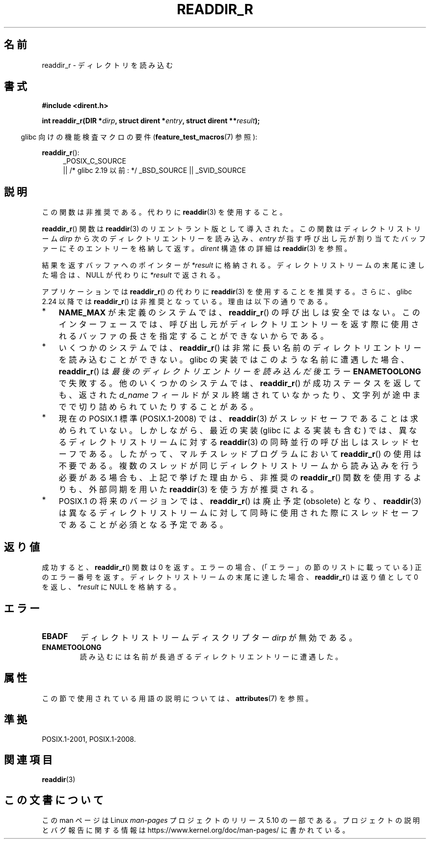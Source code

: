 .\" Copyright (C) 2008, 2016 Michael Kerrisk <mtk.manpages@gmail.com>
.\" and Copyright (C) 2016 Florian Weimer <fweimer@redhat.com>
.\"
.\" %%%LICENSE_START(VERBATIM)
.\" Permission is granted to make and distribute verbatim copies of this
.\" manual provided the copyright notice and this permission notice are
.\" preserved on all copies.
.\"
.\" Permission is granted to copy and distribute modified versions of this
.\" manual under the conditions for verbatim copying, provided that the
.\" entire resulting derived work is distributed under the terms of a
.\" permission notice identical to this one.
.\"
.\" Since the Linux kernel and libraries are constantly changing, this
.\" manual page may be incorrect or out-of-date.  The author(s) assume no
.\" responsibility for errors or omissions, or for damages resulting from
.\" the use of the information contained herein.  The author(s) may not
.\" have taken the same level of care in the production of this manual,
.\" which is licensed free of charge, as they might when working
.\" professionally.
.\"
.\" Formatted or processed versions of this manual, if unaccompanied by
.\" the source, must acknowledge the copyright and authors of this work.
.\" %%%LICENSE_END
.\"
.\"*******************************************************************
.\"
.\" This file was generated with po4a. Translate the source file.
.\"
.\"*******************************************************************
.TH READDIR_R 3 2016\-03\-01 "" "Linux Programmer's Manual"
.SH 名前
readdir_r \- ディレクトリを読み込む
.SH 書式
.nf
\fB#include <dirent.h>\fP
.PP
\fBint readdir_r(DIR *\fP\fIdirp\fP\fB, struct dirent *\fP\fIentry\fP\fB, struct dirent **\fP\fIresult\fP\fB);\fP
.fi
.PP
.RS -4
glibc 向けの機能検査マクロの要件 (\fBfeature_test_macros\fP(7)  参照):
.ad l
.RE
.PP
\fBreaddir_r\fP():
.RS 4
_POSIX_C_SOURCE
    || /* glibc 2.19 以前: */ _BSD_SOURCE || _SVID_SOURCE
.RE
.ad b
.SH 説明
この関数は非推奨である。代わりに \fBreaddir\fP(3) を使用すること。
.PP
\fBreaddir_r\fP() 関数は \fBreaddir\fP(3) のリエントラント版として導入された。この関数はディレクトリストリーム \fIdirp\fP
から次のディレクトリエントリーを読み込み、 \fIentry\fP が指す呼び出し元が割り当てたバッファーにそのエントリーを格納して返す。 \fIdirent\fP
構造体の詳細は \fBreaddir\fP(3) を参照。
.PP
結果を返すバッファへのポインターが \fI*result\fP に格納される。ディレクトリストリームの末尾に達した場合は、NULL が代わりに
\fI*result\fP で返される。
.PP
アプリケーションでは \fBreaddir_r\fP() の代わりに \fBreaddir\fP(3) を使用することを推奨する。さらに、glibc 2.24
以降では \fBreaddir_r\fP() は非推奨となっている。理由は以下の通りである。
.IP * 3
\fBNAME_MAX\fP が未定義のシステムでは、 \fBreaddir_r\fP()
の呼び出しは安全ではない。このインターフェースでは、呼び出し元がディレクトリエントリーを返す際に使用されるバッファの長さを指定することができないからである。
.IP *
いくつかのシステムでは、 \fBreaddir_r\fP() は非常に長い名前のディレクトリエントリーを読み込むことができない。 glibc
の実装ではこのような名前に遭遇した場合、 \fBreaddir_r\fP() は \fI最後のディレクトリエントリーを読み込んだ後\fP エラー
\fBENAMETOOLONG\fP で失敗する。他のいくつかのシステムでは、 \fBreaddir_r\fP() が成功ステータスを返しても、返された
\fId_name\fP フィールドがヌル終端されていなかったり、文字列が途中までで切り詰められていたりすることがある。
.IP *
現在の POSIX.1 標準 (POSIX.1\-2008) では、 \fBreaddir\fP(3)
がスレッドセーフであることは求められていない。しかしながら、最近の実装 (glibc による実装も含む) では、異なるディレクトリストリームに対する
\fBreaddir\fP(3) の同時並行の呼び出しはスレッドセーフである。したがって、マルチスレッドプログラムにおいて \fBreaddir_r\fP()
の使用は不要である。複数のスレッドが同じディレクトリストリームから読み込みを行う必要がある場合も、上記で挙げた理由から、非推奨の
\fBreaddir_r\fP() 関数を使用するよりも、外部同期を用いた \fBreaddir\fP(3) を使う方が推奨される。
.IP *
.\" FIXME .
.\" http://www.austingroupbugs.net/view.php?id=696
POSIX.1 の将来のバージョンでは、 \fBreaddir_r\fP() は廃止予定 (obsolete) となり、 \fBreaddir\fP(3)
は異なるディレクトリストリームに対して同時に使用された際にスレッドセーフであることが必須となる予定である。
.SH 返り値
成功すると、 \fBreaddir_r\fP()  関数は 0 を返す。 エラーの場合、(「エラー」の節のリストに載っている) 正のエラー番号を返す。
ディレクトリストリームの末尾に達した場合、 \fBreaddir_r\fP()  は返り値として 0 を返し、 \fI*result\fP に NULL
を格納する。
.SH エラー
.TP 
\fBEBADF\fP
ディレクトリストリームディスクリプター \fIdirp\fP が無効である。
.TP 
\fBENAMETOOLONG\fP
読み込むには名前が長過ぎるディレクトリエントリーに遭遇した。
.SH 属性
この節で使用されている用語の説明については、 \fBattributes\fP(7) を参照。
.TS
allbox;
lb lb lb
l l l.
インターフェース	属性	値
T{
\fBreaddir_r\fP()
T}	Thread safety	MT\-Safe
.TE
.SH 準拠
POSIX.1\-2001, POSIX.1\-2008.
.SH 関連項目
\fBreaddir\fP(3)
.SH この文書について
この man ページは Linux \fIman\-pages\fP プロジェクトのリリース 5.10 の一部である。プロジェクトの説明とバグ報告に関する情報は
\%https://www.kernel.org/doc/man\-pages/ に書かれている。
